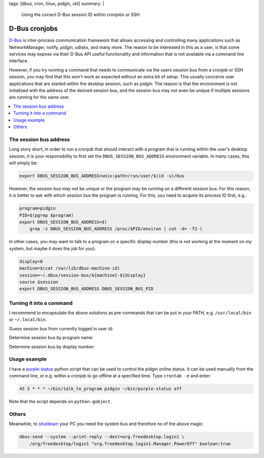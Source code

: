 tags: [dbus, cron, linux, pidgin, util]
summary: |
  Using the correct D-Bus session ID within cronjobs or SSH.

D-Bus cronjobs
==============

D-Bus_ is inter-process communication framework that allows accessing and
controlling many applications such as NetworkManager, notify, pidgin, udisks,
and many more. The reason to be interested in this as a user, is that some
services may expose via their D-Bus API useful functionality and information
that is not available via a command line interface.

.. _D-Bus: https://www.freedesktop.org/wiki/Software/dbus/

However, if you try running a command that needs to communicate via the users
session bus from a cronjob or SSH session, you may find that this won't work
as expected without an extra bit of setup. This usually concerns user
applications that are started within the desktop session, such as pidgin. The
reason is that the environment is not initialized with the address of the
desired session bus, and the session bus may not even be unique if multiple
sessions are running for the same user.

.. contents:: :local:
    :depth: 1

The session bus address
~~~~~~~~~~~~~~~~~~~~~~~

Long story short, in order to run a cronjob that should interact with a
program that is running within the user's desktop session, it is your
responsibility to first set the ``DBUS_SESSION_BUS_ADDRESS`` environment
variable. In many cases, this will simply be:

.. code-block:: bash

    export DBUS_SESSION_BUS_ADDRESS=unix:path=/run/user/$(id -u)/bus

However, the session bus may not be unique or the program may be running on a
different session bus. For this reason, it is better to ask with which session
bus the program is running. For this, you need to acquire its process ID
first, e.g.:

.. code-block:: bash

    program=pidgin
    PID=$(pgrep $program)
    export DBUS_SESSION_BUS_ADDRESS=$(
        grep -z DBUS_SESSION_BUS_ADDRESS /proc/$PID/environ | cut -d= -f2-)

In other cases, you may want to talk to a program on a specific display number
(this is not working at the moment on my system, but maybe it does the job for
you):

.. code-block:: bash

    display=0
    machine=$(cat /var/lib/dbus-machine-id)
    session=~/.dbus/session-bus/${machine}-${display}
    source $session
    export DBUS_SESSION_BUS_ADDRESS DBUS_SESSION_BUS_PID


Turning it into a command
~~~~~~~~~~~~~~~~~~~~~~~~~

I recommend to encapsulate the above solutions as pre-commands that can be put
in your PATH, e.g. ``/usr/local/bin`` or ``~/.local/bin``.

Guess session bus from currently logged in user id:

.. code-block:: bash
    :caption: bin/talk_to_myself

    #! /usr/bin/env bash
    export DBUS_SESSION_BUS_ADDRESS=unix:path=/run/user/$(id -u)/bus
    "$@"

Determine session bus by program name:

.. code-block:: bash
    :caption: bin/talk_to_program

    #! /usr/bin/env bash
    program="$1"
    PID=$(pgrep "$program")
    export DBUS_SESSION_BUS_ADDRESS=$(
        grep -z DBUS_SESSION_BUS_ADDRESS /proc/$PID/environ | cut -d= -f2-)
    "${@:2}"

Determine session bus by display number:

.. code-block:: bash
    :caption: bin/talk_to_display

    #! /usr/bin/env bash
    display="$1"
    machine=$(cat /var/lib/dbus-machine-id)
    session=~/.dbus/session-bus/${machine}-${display}
    source $session
    export DBUS_SESSION_BUS_ADDRESS DBUS_SESSION_BUS_PID
    "${@:2}"

Usage example
~~~~~~~~~~~~~

I have a purple-status_ python script that can be used to control the pidgin
online status. It can be used manually from the command line, or e.g.  within
a cronjob to go offline at a specified time. Type ``crontab -e`` and enter:

.. code-block:: none

    45 5 * * * ~/bin/talk_to_program pidgin ~/bin/purple-status off

Note that the script depends on ``python-gobject``.

.. _purple-status: ../purple-status

Others
~~~~~~

Meanwhile, to shutdown_ your PC you need the system bus and therefore no of
the above magic:

.. code-block:: none

    dbus-send --system --print-reply --dest=org.freedesktop.login1 \
        /org/freedesktop/login1 "org.freedesktop.login1.Manager.PowerOff" boolean:true

.. _shutdown: https://askubuntu.com/questions/454039/what-command-is-executed-when-shutdown-from-the-graphical-menu-in-14-04
